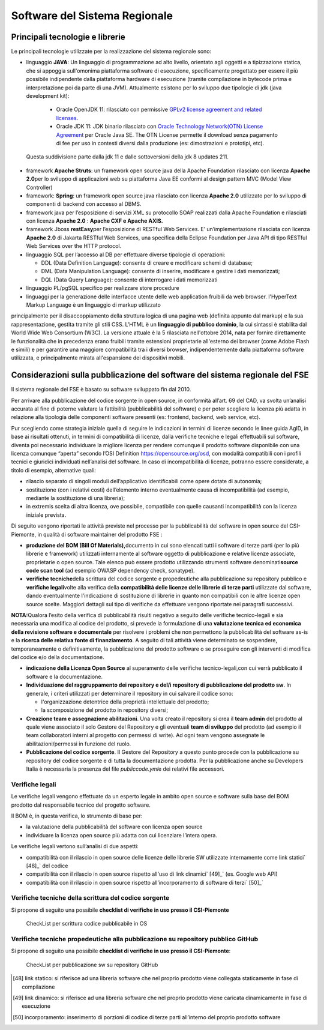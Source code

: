 Software del Sistema Regionale
==================================

Principali tecnologie e librerie
--------------------------------------------

Le principali tecnologie utilizzate per la realizzazione del sistema
regionale sono:

-  linguaggio **JAVA**: Un linguaggio di programmazione ad alto livello, orientato agli oggetti e a tipizzazione statica, che si appoggia sull'omonima piattaforma      software di esecuzione, specificamente progettato per essere il più possibile indipendente dalla piattaforma hardware di esecuzione (tramite compilazione in bytecode prima e interpretazione poi da parte di una JVM). Attualmente esistono per lo sviluppo due tipologie di jdk (java development kit):

  -  Oracle OpenJDK 11: rilasciato con permissive `GPLv2 license agreement and related licenses <http://openjdk.java.net/legal/gplv2+ce.html>`__.

  -  Oracle JDK 11: JDK binario rilasciato con `Oracle Technology Network(OTN) License Agreement <https://www.oracle.com/technetwork/java/javase/terms/license/javase-license.html>`__ per Oracle Java SE. The OTN License permette il download senza pagamento di fee per uso in contesti diversi dalla produzione (es: dimostrazioni e prototipi, etc).

 Questa suddivisione parte dalla jdk 11 e dalle sottoversioni della jdk 8
 updates 211.

-  framework **Apache Struts**: un framework open source java della Apache Foundation rilasciato con licenza **Apache 2.0**\ per lo sviluppo di applicazioni web su piattaforma Java EE conformi al design pattern MVC (Model View Controller)

-  framework: **Spring**: un framework open source java rilasciato con licenza **Apache 2.0** utilizzato per lo sviluppo di componenti di backend con accesso al DBMS.

-  framework java per l’esposizione di servizi XML su protocollo SOAP realizzati dalla Apache Foundation e rilasciati con licenza **Apache 2.0** : **Apache CXF e Apache AXIS.**

-  framework Jboss **restEasy**\ per l’esposizione di RESTful Web Services. E’ un’implementazione rilasciata con licenza **Apache 2.0** di Jakarta RESTful Web Services, una specifica della Eclipse Foundation per Java API di tipo RESTful Web Services over the HTTP protocol.\

-  linguaggio SQL per l’accesso al DB per effettuare diverse tipologie di operazioni:

   -  DDL (Data Definition Language): consente di creare e modificare schemi di database;\

   -  DML (Data Manipulation Language): consente di inserire, modificare e gestire i dati memorizzati;

   -  DQL (Data Query Language): consente di interrogare i dati memorizzati

-  linguaggio PL/pgSQL specifico per realizzare store procedure

-  linguaggi per la generazione delle interfacce utente delle web application fruibili da web browser. l'HyperText Markup Language è un linguaggio di markup utilizzato
principalmente per il disaccoppiamento della struttura logica di una pagina web (definita appunto dal markup) e la sua rappresentazione, gestita tramite gli stili CSS. L'HTML è un **linguaggio di pubblico dominio**, la cui sintassi è stabilita dal World Wide Web Consortium (W3C). La versione attuale è la 5 rilasciata nell'ottobre 2014, nata per fornire direttamente le funzionalità che in precedenza erano fruibili tramite estensioni proprietarie all'esterno dei browser (come Adobe Flash e simili) e per garantire una maggiore compatibilità tra i diversi browser, indipendentemente dalla piattaforma software utilizzata, e principalmente mirata all'espansione dei dispositivi mobili.


Considerazioni sulla pubblicazione del software del sistema regionale del FSE
--------------------------------------------------------------------------------

Il sistema regionale del FSE è basato su software sviluppato fin dal
2010.

Per arrivare alla pubblicazione del codice sorgente in open source, in
conformità all’art. 69 del CAD, va svolta un’analisi accurata al fine di
poterne valutare la fattibilità (pubblicabilità del software) e per
poter scegliere la licenza più adatta in relazione alla tipologia delle
componenti software presenti (es: frontend, backend, web service, etc).

Pur scegliendo come strategia iniziale quella di seguire le indicazioni
in termini di licenze secondo le linee guida AgID, in base ai risultati
ottenuti, in termini di compatibilità di licenze, dalla verifiche
tecniche e legali effettuabili sul software, diventa poi necessario
individuare la migliore licenza per rendere comunque il prodotto
software disponibile con una licenza comunque “aperta” secondo l’OSI
Definition https://opensource.org/osd, con modalità compatibili con i
profili tecnici e giuridici individuati nell’analisi del software. In
caso di incompatibilità di licenze, potranno essere considerate, a
titolo di esempio, alternative quali:

-  rilascio separato di singoli moduli dell’applicativo identificabili
   come opere dotate di autonomia;

-  sostituzione (con i relativi costi) dell’elemento interno
   eventualmente causa di incompatibilità (ad esempio, mediante la
   sostituzione di una libreria);

-  in extremis scelta di altra licenza, ove possibile, compatibile con
   quelle causanti incompatibilità con la licenza iniziale prevista.

Di seguito vengono riportati le attività previste nel processo per la
pubblicabilità del software in open source del CSI-Piemonte, in qualità
di software maintainer del prodotto FSE :

-  **produzione del BOM (Bill Of Materials),**\ documento in cui sono
   elencati tutti i software di terze parti (per lo più librerie e
   framework) utilizzati internamente al software oggetto di
   pubblicazione e relative licenze associate, proprietarie o open
   source. Tale elenco può essere prodotto utilizzando strumenti
   software denominati\ **source code scan tool** (ad esempio OWASP
   dependency check, sonatype).

-  **verifiche tecniche**\ della scrittura del codice sorgente e
   propedeutiche alla pubblicazione su repository pubblico e **verifiche
   legali**\ volte alla verifica della **compatibilità delle licenze
   delle librerie di terze parti** utilizzate dal software, dando
   eventualmente l'indicazione di sostituzione di librerie in quanto non
   compatibili con le altre licenze open source scelte. Maggiori
   dettagli sul tipo di verifiche da effettuare vengono riportate nei
   paragrafi successivi.

**NOTA:**\ Qualora l’esito della verifica di pubblicabilità risulti
negativo a seguito delle verifiche tecnico-legali e sia necessaria una
modifica al codice del prodotto, si prevede la formulazione di una
**valutazione tecnica ed economica della revisione software e
documentale** per risolvere i problemi che non permettono la
pubblicabilità del software as-is e la **ricerca delle relativa fonte di
finanziamento**. A seguito di tali attività viene determinato se
sospendere, temporaneamente o definitivamente, la pubblicazione del
prodotto software o se proseguire con gli interventi di modifica del
codice e/o della documentazione.

-  **indicazione della Licenza Open Source** al superamento delle
   verifiche tecnico-legali,con cui verrà pubblicato il software e la
   documentazione.

-  **Individuazione del raggruppamento dei repository e del/i repository
   di pubblicazione del prodotto sw**. In generale, i criteri utilizzati
   per determinare il repository in cui salvare il codice sono:

   -  l'organizzazione detentrice della proprietà intellettuale del
      prodotto;

   -  la scomposizione del prodotto in repository diversi;

-  **Creazione team e assegnazione abilitazioni**. Una volta creato il
   repository si crea il **team admin** del prodotto al quale viene
   associato il solo Gestore del Repository e gli eventuali **team di
   sviluppo** del prodotto (ad esempio il team collaboratori interni al
   progetto con permessi di write). Ad ogni team vengono assegnate le
   abilitazioni/permessi in funzione del ruolo.

-  **Pubblicazione del codice sorgente**. Il Gestore del Repository a
   questo punto procede con la pubblicazione su repository del codice
   sorgente e di tutta la documentazione prodotta. Per la pubblicazione
   anche su Developers Italia è necessaria la presenza del file
   *publiccode.yml*\ e dei relativi file accessori.

Verifiche legali
~~~~~~~~~~~~~~~~~~~~~~~~~

Le verifiche legali vengono effettuate da un esperto legale in ambito
open source e software sulla base del BOM prodotto dal responsabile
tecnico del progetto software.

Il BOM è, in questa verifica, lo strumento di base per:

-  la valutazione della pubblicabilità del software con licenza open
   source

-  individuare la licenza open source più adatta con cui licenziare
   l’intera opera.

Le verifiche legali vertono sull’analisi di due aspetti:

-  compatibilità con il rilascio in open source delle licenze delle
   librerie SW utilizzate internamente come link statici` [48]_`
   del codice

-  compatibilità con il rilascio in open source rispetto all'uso di link
   dinamici` [49]_` (es. Google web API)

-  compatibilità con il rilascio in open source rispetto
   all’incorporamento di software di terzi` [50]_`

Verifiche tecniche della scrittura del codice sorgente
~~~~~~~~~~~~~~~~~~~~~~~~~~~~~~~~~~~~~~~~~~~~~~~~~~~~~~~~~

Si propone di seguito una possibile **checklist di verifiche in uso
presso il CSI-Piemonte**

.. |imagec1| figure:: /immagini/check1.jpg
   :scale: 80 % 
   :alt: CheckList per scrittura codice pubblicabile in OS

   CheckList per scrittura codice pubblicabile in OS

Verifiche tecniche propedeutiche alla pubblicazione su repository pubblico GitHub
~~~~~~~~~~~~~~~~~~~~~~~~~~~~~~~~~~~~~~~~~~~~~~~~~~~~~~~~~~~~~~~~~~~~~~~~~~~~~~~~~~

Si propone di seguito una possibile **checklist di verifiche in uso
presso il CSI-Piemonte**:


.. |imagec2| figure:: /immagini/check2.jpg
   :scale: 80 % 
   :alt: CheckList per pubblicazione sw su repository GitHub

   CheckList per pubblicazione sw su repository GitHub

.. [48] link statico: si riferisce ad una libreria software che nel proprio prodotto viene collegata staticamente in fase di compilazione

.. [49] link dinamico: si riferisce ad una libreria software che nel proprio prodotto viene caricata dinamicamente in fase di esecuzione

.. [50] incorporamento: inserimento di porzioni di codice di terze parti all’interno del proprio prodotto software